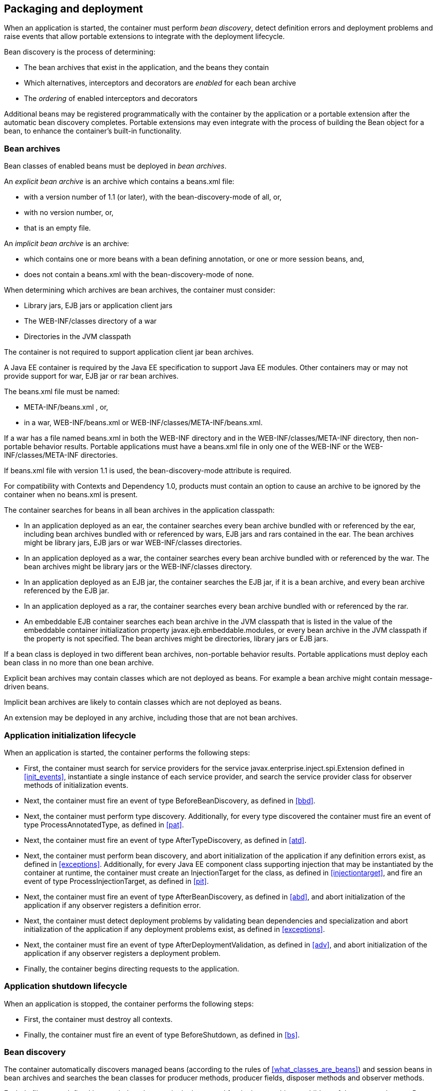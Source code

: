 [[packaging_deployment]]

== Packaging and deployment

When an application is started, the container must perform _bean discovery_, detect definition errors and deployment problems and raise events that allow portable extensions to integrate with the deployment lifecycle.

Bean discovery is the process of determining:

* The bean archives that exist in the application, and the beans they contain
* Which alternatives, interceptors and decorators are _enabled_ for each bean archive
* The _ordering_ of enabled interceptors and decorators


Additional beans may be registered programmatically with the container by the application or a portable extension after the automatic bean discovery completes. Portable extensions may even integrate with the process of building the +Bean+ object for a bean, to enhance the container's built-in functionality.

[[bean_archive]]

=== Bean archives

Bean classes of enabled beans must be deployed in _bean archives_.

An _explicit bean archive_ is an archive which contains a +beans.xml+ file:

* with a version number of +1.1+ (or later), with the +bean-discovery-mode+ of +all+, or,
* with no version number, or,
* that is an empty file.

An _implicit bean archive_ is an archive:

* which contains one or more beans with a bean defining annotation, or one or more session beans, and,
* does not contain a +beans.xml+ with the +bean-discovery-mode+ of +none+.

When determining which archives are bean archives, the container must consider:

* Library jars, EJB jars or application client jars
* The +WEB-INF/classes+ directory of a war
* Directories in the JVM classpath

The container is not required to support application client jar bean archives.

A Java EE container is required by the Java EE specification to support Java EE modules. Other containers may or may not provide support for war, EJB jar or rar bean archives.

The +beans.xml+ file must be named:

* +META-INF/beans.xml+ , or,
* in a war,  +WEB-INF/beans.xml+  or +WEB-INF/classes/META-INF/beans.xml+. 

If a war has a file named +beans.xml+ in both the +WEB-INF+ directory and in the +WEB-INF/classes/META-INF+ directory, then non-portable behavior results. Portable applications must have a +beans.xml+ file in only one of the +WEB-INF+ or the +WEB-INF/classes/META-INF+ directories.

If +beans.xml+ file with version +1.1+ is used, the +bean-discovery-mode+ attribute is required.

For compatibility with Contexts and Dependency 1.0, products must contain an option to cause an archive to be ignored by the container when no +beans.xml+ is present.

The container searches for beans in all bean archives in the application classpath:

* In an application deployed as an ear, the container searches every bean archive bundled with or referenced by the ear, including bean archives bundled with or referenced by wars, EJB jars and rars contained in the ear. The bean archives might be library jars, EJB jars or war +WEB-INF/classes+ directories.
* In an application deployed as a war, the container searches every bean archive bundled with or referenced by the war. The bean archives might be library jars or the +WEB-INF/classes+ directory.
* In an application deployed as an EJB jar, the container searches the EJB jar, if it is a bean archive, and every bean archive referenced by the EJB jar.
* In an application deployed as a rar, the container searches every bean archive bundled with or referenced by the rar.
* An embeddable EJB container searches each bean archive in the JVM classpath that is listed in the value of the embeddable container initialization property +javax.ejb.embeddable.modules+, or every bean archive in the JVM classpath if the property is not specified. The bean archives might be directories, library jars or EJB jars.

If a bean class is deployed in two different bean archives, non-portable behavior results. Portable applications must deploy each bean class in no more than one bean archive.

Explicit bean archives may contain classes which are not deployed as beans. For example a bean archive might contain message-driven beans.

Implicit bean archives are likely to contain classes which are not deployed as beans.

An extension may be deployed in any archive, including those that are not bean archives.

[[initialization]]

=== Application initialization lifecycle

When an application is started, the container performs the following steps:

* First, the container must search for service providers for the service +javax.enterprise.inject.spi.Extension+ defined in <<init_events>>, instantiate a single instance of each service provider, and search the service provider class for observer methods of initialization events.
* Next, the container must fire an event of type +BeforeBeanDiscovery+, as defined in <<bbd>>.
* Next, the container must perform type discovery. Additionally, for every type discovered the container must fire an event of type +ProcessAnnotatedType+, as defined in <<pat>>.
* Next, the container must fire an event of type +AfterTypeDiscovery+, as defined in <<atd>>.
* Next, the container must perform bean discovery, and abort initialization of the application if any definition errors exist, as defined in <<exceptions>>. Additionally, for every Java EE component class supporting injection that may be instantiated by the container at runtime, the container must create an +InjectionTarget+ for the class, as defined in <<injectiontarget>>, and fire an event of type +ProcessInjectionTarget+, as defined in <<pit>>.
* Next, the container must fire an event of type +AfterBeanDiscovery+, as defined in <<abd>>, and abort initialization of the application if any observer registers a definition error.
* Next, the container must detect deployment problems by validating bean dependencies and specialization and abort initialization of the application if any deployment problems exist, as defined in <<exceptions>>.
* Next, the container must fire an event of type +AfterDeploymentValidation+, as defined in <<adv>>, and abort initialization of the application if any observer registers a deployment problem.
* Finally, the container begins directing requests to the application.


[[shutdown]]

=== Application shutdown lifecycle

When an application is stopped, the container performs the following steps:

* First, the container must destroy all contexts.
* Finally, the container must fire an event of type +BeforeShutdown+, as defined in <<bs>>.


[[bean_discovery]]

=== Bean discovery

The container automatically discovers managed beans (according to the rules of <<what_classes_are_beans>>) and session beans in bean archives and searches the bean classes for producer methods, producer fields, disposer methods and observer methods.

Exclude filters are defined by +<exclude>+ elements in the +beans.xml+ for the bean archive as children of the +<scan>+ element. By default an exclude filter is active. If the exclude filter definition contains:

* a child element named +<if-class-available>+ with a +name+ attribute, and the classloader for the bean archive can not load a class for that name, or
* a child element named +<if-class-not-available>+ with a +name+ attribute, and the classloader for the bean archive can load a class for that name, or
* a child element named +<if-system-property>+ with a +name+ attribute, and there is no system property defined for that name, or
* a child element named +<if-system-property>+ with a +name+ attribute and a +value+ attribute, and there is no system property defined for that name with that value.

then the filter is inactive.

If the filter is active, and:

* the fully qualified name of the type being discovered matches the value of the name attribute of the exclude filter, or
* the package name of the type being discovered matches the value of the name attribute with a suffix ".*" of the exclude filter, or
* the package name of the type being discovered starts with the value of the name attribute with a suffix ".**" of the exclude filter

then we say that the type is excluded from discovery.

For example, consider the follow +beans.xml+ file:

[source, xml]
----
<?xml version="1.0" encoding="UTF-8"?>
<beans xmlns="http://java.sun.com/xml/ns/javaee">

    <scan>
        <exclude name="com.acme.rest.*" />

        <exclude name="com.acme.faces.**">
            <if-class-not-available name="!javax.faces.context.FacesContext"/>
        </exclude>

        <exclude name="com.acme.verbose.*">
            <if-system-property name="verbosity" value="low"/>
        </exclude>

        <exclude name="com.acme.ejb.**">
            <if-class-available name="javax.enterprise.inject.Model"/>
            <if-system-property name="exclude-ejbs"/>
        </exclude>
    </scan>

</beans>
----

The first exclude filter will exclude all classes in +com.acme.rest+ package. The second exclude filter will exclude all classes in the +com.acme.faces+ package, and any subpackages, but only if JSF is not available. The third exclude filter will exclude all classes in the +com.acme.verbose+ package if the system property +verbosity+ has the value +low+. The fourth exclude filter will exclude all classes in the +com.acme.ejb+ package, and any subpackages if the system property +exclude-ejbs+ is set (with any value).

First the container must discover types. The container discovers:

* each Java class, interface or enum deployed in an explicit bean archive, and
* each Java class interface, or enum with a bean defining annotation in an implicit bean archive.
* each session bean

that is not excluded from discovery.

Then, container must create an +AnnotatedType+ representing the type and fire an event of type +ProcessAnnotatedType+, as defined in <<pat>>, for:

* every type discovered
* each Java class, interface or enum that must be delivered to a +ProcessAnnotatedType+ observer, where the event parameter is annotated with +@WithAnnotations+.

If an extension calls +BeforeBeanDiscovery.addAnnotatedType()+ or +AfterTypeDiscovery.addAnnotatedType()+, the type passed must be added to the set of discovered types.

Then, for every type in the set of discovered types, the container must:

* inspect the type metadata to determine if it is a bean or other Java EE component class supporting injection, and then
* detect definition errors by validating the class and its metadata, and then
* if the class is a managed bean, session bean, or other Java EE component class supporting injection, create an +InjectionTarget+ for the class, as defined in <<injectiontarget>>, and fire an event of type +ProcessInjectionTarget+, as defined in <<pit>>, and then
* if the class is an enabled bean, interceptor or decorator, create a +Bean+ object that implements the rules defined in <<managed_bean_lifecycle>>, <<stateful_lifecycle>> or <<stateless_lifecycle>>, and fire an event which is a subtype of +ProcessBean+, as defined in <<pb>>.


For each enabled bean, the container must search the class for producer methods and fields, including resources, and for each producer method or field:

* create a +Producer+, as defined in <<injectiontarget>>, and fire an event of type +ProcessProducer+, as defined in <<pp>>, and then
* if the producer method or field is enabled, create a +Bean+ object that implements the rules defined in <<producer_method_lifecycle>>, <<producer_field_lifecycle>> or <<resource_lifecycle>>, and fire an event which is a subtype of +ProcessBean+, as defined in <<pb>>.

For each enabled bean, the container must search the class for observer methods, and for each observer method:

* create an +ObserverMethod+ object, as defined in <<observer_method>> and fire an event of type +ProcessObserverMethod+, as defined in <<pom>>.

The container determines which alternatives, interceptors and decorators are enabled, according to the rules defined in <<enablement>>, <<enabled_interceptors>> and <<enabled_decorators>>, and registers the +Bean+ and +ObserverMethod+ objects:

* For each enabled bean that is not an interceptor or decorator, the container registers an instance of the +Bean+ interface defined in <<bean>>.
* For each enabled interceptor, the container registers an instance of the +Interceptor+ interface defined in <<interceptor>>.
* For each enabled decorator, the container registers an instance of the +Decorator+ interface defined in <<decorator>>.
* For each observer method of every enabled bean, the container registers an instance of the +ObserverMethod+ interface defined in <<observer_method>>.

[[el]]

=== Integration with Unified EL

The container must provide a Unified EL +ELResolver+ to the servlet engine and JSF implementation that resolves bean names using the rules of name resolution defined in <<name_resolution>> and resolving ambiguities according to <<ambig_names>>.

* If a name used in an EL expression does not resolve to any bean, the +ELResolver+ must return a null value.
* Otherwise, if a name used in an EL expression resolves to exactly one bean, the +ELResolver+ must return a contextual instance of the bean, as defined in <<contextual_instance>>.


